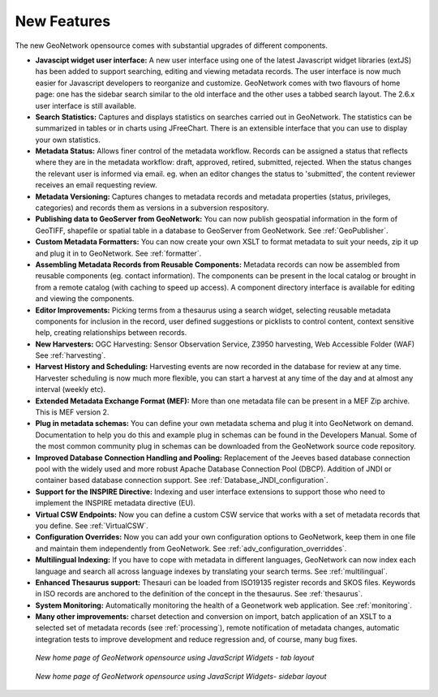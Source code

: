 .. _newfeatures:

New Features 
============

The new GeoNetwork opensource comes with substantial upgrades of different components. 

- **Javascipt widget user interface:** A new user interface using one of the latest Javascript widget libraries (extJS) has been added to support searching, editing and viewing metadata records. The user interface is now much easier for Javascript developers to reorganize and customize. GeoNetwork comes with two flavours of home page: one has the sidebar search similar to the old interface and the other uses a tabbed search layout. The 2.6.x user interface is still available.
- **Search Statistics:** Captures and displays statistics on searches carried out in GeoNetwork. The statistics can be summarized in tables or in charts using JFreeChart. There is an extensible interface that you can use to display your own statistics.
- **Metadata Status:** Allows finer control of the metadata workflow. Records can be assigned a status that reflects where they are in the metadata workflow: draft, approved, retired, submitted, rejected. When the status changes the relevant user is informed via email. eg. when an editor changes the status to 'submitted', the content reviewer receives an email requesting review.
- **Metadata Versioning:** Captures changes to metadata records and metadata properties (status, privileges, categories) and records them as versions in a subversion respository.
- **Publishing data to GeoServer from GeoNetwork:** You can now publish geospatial information in the form of GeoTIFF, shapefile or spatial table in a database to GeoServer from GeoNetwork. See :ref:`GeoPublisher`.
- **Custom Metadata Formatters:** You can now create your own XSLT to format metadata to suit your needs, zip it up and plug it in to GeoNetwork. See :ref:`formatter`.
- **Assembling Metadata Records from Reusable Components:** Metadata records can now be assembled from reusable components (eg. contact information). The components can be present in the local catalog or brought in from a remote catalog (with caching to speed up access). A component directory interface is available for editing and viewing the components.
- **Editor Improvements:** Picking terms from a thesaurus using a search widget, selecting reusable metadata components for inclusion in the record, user defined suggestions or picklists to control content, context sensitive help, creating relationships between records.
- **New Harvesters:** OGC Harvesting: Sensor Observation Service, Z3950 harvesting, Web Accessible Folder (WAF) See :ref:`harvesting`.
- **Harvest History and Scheduling:** Harvesting events are now recorded in the database for review at any time. Harvester scheduling is now much more flexible, you can start a harvest at any time of the day and at almost any interval (weekly etc).
- **Extended Metadata Exchange Format (MEF):** More than one metadata file can be present in a MEF Zip archive. This is MEF version 2.
- **Plug in metadata schemas:** You can define your own metadata schema and plug it into GeoNetwork on demand. Documentation to help you do this and example plug in schemas can be found in the Developers Manual. Some of the most common community plug in schemas can be downloaded from the GeoNetwork source code repository.
- **Improved Database Connection Handling and Pooling:** Replacement of the Jeeves based database connection pool with the widely used and more robust Apache Database Connection Pool (DBCP). Addition of JNDI or container based database connection support. See :ref:`Database_JNDI_configuration`.
- **Support for the INSPIRE Directive:** Indexing and user interface extensions to support those who need to implement the INSPIRE metadata directive (EU).
- **Virtual CSW Endpoints:** Now you can define a custom CSW service that works with a set of metadata records that you define. See :ref:`VirtualCSW`.
- **Configuration Overrides:** Now you can add your own configuration options to GeoNetwork, keep them in one file and maintain them independently from GeoNetwork. See :ref:`adv_configuration_overriddes`.
- **Multilingual Indexing:** If you have to cope with metadata in different languages, GeoNetwork can now index each language and search all across language indexes by translating your search terms. See :ref:`multilingual`.
- **Enhanced Thesaurus support:** Thesauri can be loaded from ISO19135 register records and SKOS files. Keywords in ISO records are anchored to the definition of the concept in the thesaurus.  See :ref:`thesaurus`.
- **System Monitoring:** Automatically monitoring the health of a Geonetwork web application. See :ref:`monitoring`.
- **Many other improvements:** charset detection and conversion on import, batch application of an XSLT to a selected set of metadata records (see :ref:`processing`), remote notification of metadata changes, automatic integration tests to improve development and reduce regression and, of course, many bug fixes.

.. figure:: Home_page_tn.png

    *New home page of GeoNetwork opensource using JavaScript Widgets - tab layout*

.. figure:: Home_page_n.png

    *New home page of GeoNetwork opensource using JavaScript Widgets- sidebar layout*

